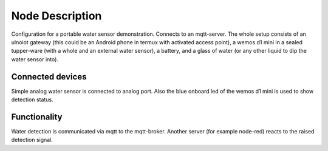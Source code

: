 Node Description
================

Configuration for a portable water sensor demonstration. Connects to an
mqtt-server.
The whole setup consists of an ulnoiot gateway (this could be an Android
phone in termux with activated access point), a wemos d1 mini in a sealed
tupper-ware (with a whole and an external water sensor), a battery,
and a glass of water (or any other liquid to dip the water sensor into).

Connected devices
-----------------

Simple analog water sensor is connected to analog port. Also the blue onboard
led of the wemos d1 mini is used to show detection status.

Functionality
-------------

Water detection is communicated via mqtt to the mqtt-broker. Another server
(for example node-red) reacts to the raised detection signal.
